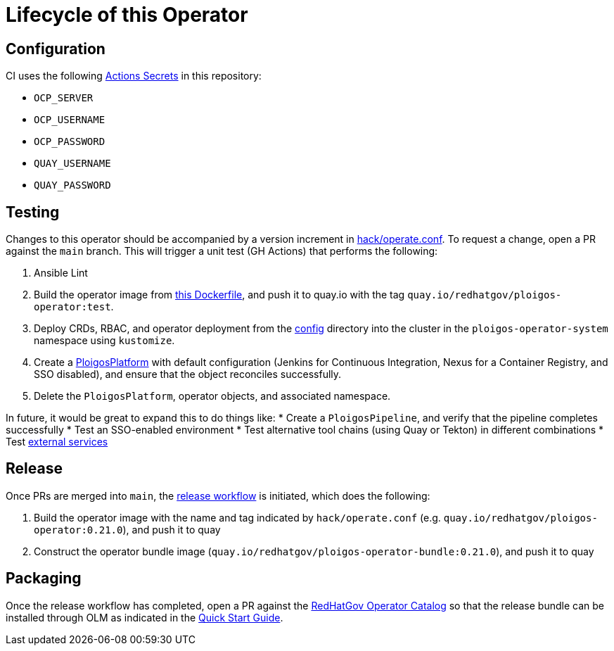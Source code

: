 = Lifecycle of this Operator

== Configuration
CI uses the following link:https://github.com/ploigos/ploigos-software-factory-operator/settings/secrets/actions[Actions Secrets] in this repository:

* `OCP_SERVER`
* `OCP_USERNAME`
* `OCP_PASSWORD`
* `QUAY_USERNAME`
* `QUAY_PASSWORD`

== Testing
Changes to this operator should be accompanied by a version increment in link:hack/operate.conf[]. To request a change, open a PR against the `main` branch. This will trigger a unit test (GH Actions) that performs the following:

. Ansible Lint
. Build the operator image from link:Dockerfile[this Dockerfile], and push it to quay.io with the tag `quay.io/redhatgov/ploigos-operator:test`.
. Deploy CRDs, RBAC, and operator deployment from the link:config[config] directory into the cluster in the `ploigos-operator-system` namespace using `kustomize`.
. Create a link:config/samples/redhatgov_v1alpha1_ploigosplatform_molecule.yaml[PloigosPlatform] with default configuration (Jenkins for Continuous Integration, Nexus for a Container Registry, and SSO disabled), and ensure that the object reconciles successfully.
. Delete the `PloigosPlatform`, operator objects, and associated namespace.

In future, it would be great to expand this to do things like:
* Create a `PloigosPipeline`, and verify that the pipeline completes successfully
* Test an SSO-enabled environment
* Test alternative tool chains (using Quay or Tekton) in different combinations
* Test link:README.adoc#external-services[external services]

== Release
Once PRs are merged into `main`, the link:.github/workflows/release.yml[release workflow] is initiated, which does the following:

. Build the operator image with the name and tag indicated by `hack/operate.conf` (e.g. `quay.io/redhatgov/ploigos-operator:0.21.0`), and push it to quay
. Construct the operator bundle image (`quay.io/redhatgov/ploigos-operator-bundle:0.21.0`), and push it to quay

== Packaging
Once the release workflow has completed, open a PR against the link:https://github.com/redhatgov/operator-catalog[RedHatGov Operator Catalog] so that the release bundle can be installed through OLM as indicated in the link:README.adoc#quick-start[Quick Start Guide].
